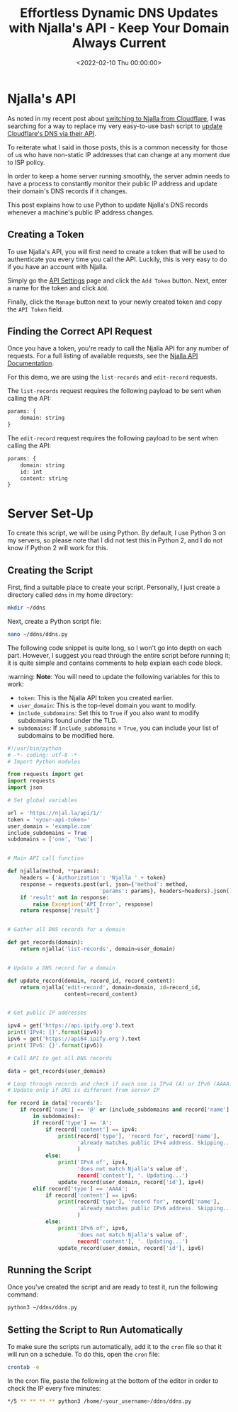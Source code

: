 #+date: <2022-02-10 Thu 00:00:00>
#+title: Effortless Dynamic DNS Updates with Njalla's API - Keep Your Domain Always Current
#+description: Learn how to automate Dynamic DNS updates using Njalla's API with this simple Python script. Perfect for users with changing IP addresses, ensuring your domain DNS records are always up to date and your home server runs smoothly.
#+slug: njalla-dns-api

* Njalla's API

As noted in my recent post about
[[https://cleberg.net/blog/ditching-cloudflare/][switching to Njalla from
Cloudflare]], I was searching for a way to replace my very easy-to-use
bash script to [[https://cleberg.net/blog/cloudflare-dns-api/][update Cloudflare's
DNS via their API]].

To reiterate what I said in those posts, this is a common necessity for
those of us who have non-static IP addresses that can change at any
moment due to ISP policy.

In order to keep a home server running smoothly, the server admin needs
to have a process to constantly monitor their public IP address and
update their domain's DNS records if it changes.

This post explains how to use Python to update Njalla's DNS records
whenever a machine's public IP address changes.

** Creating a Token

To use Njalla's API, you will first need to create a token that will be
used to authenticate you every time you call the API. Luckily, this is
very easy to do if you have an account with Njalla.

Simply go the [[https://njal.la/settings/api/][API Settings]] page and
click the =Add Token= button. Next, enter a name for the token and click
=Add=.

Finally, click the =Manage= button next to your newly created token and
copy the =API Token= field.

** Finding the Correct API Request

Once you have a token, you're ready to call the Njalla API for any
number of requests. For a full listing of available requests, see the
[[https://njal.la/api/][Njalla API Documentation]].

For this demo, we are using the =list-records= and =edit-record=
requests.

The =list-records= request requires the following payload to be sent
when calling the API:

#+begin_src txt
params: {
    domain: string
}
#+end_src

The =edit-record= request requires the following payload to be sent when
calling the API:

#+begin_src txt
params: {
    domain: string
    id: int
    content: string
}
#+end_src

* Server Set-Up

To create this script, we will be using Python. By default, I use Python
3 on my servers, so please note that I did not test this in Python 2,
and I do not know if Python 2 will work for this.

** Creating the Script

First, find a suitable place to create your script. Personally, I just
create a directory called =ddns= in my home directory:

#+begin_src sh
mkdir ~/ddns
#+end_src

Next, create a Python script file:

#+begin_src sh
nano ~/ddns/ddns.py
#+end_src

The following code snippet is quite long, so I won't go into depth on
each part. However, I suggest you read through the entire script before
running it; it is quite simple and contains comments to help explain
each code block.

:warning: *Note*: You will need to update the following variables for
this to work:

- =token=: This is the Njalla API token you created earlier.
- =user_domain=: This is the top-level domain you want to modify.
- =include_subdomains=: Set this to =True= if you also want to modify
  subdomains found under the TLD.
- =subdomains=: If =include_subdomains= = =True=, you can include your
  list of subdomains to be modified here.

#+begin_src python
#!/usr/bin/python
# -*- coding: utf-8 -*-
# Import Python modules

from requests import get
import requests
import json

# Set global variables

url = 'https://njal.la/api/1/'
token = '<your-api-token>'
user_domain = 'example.com'
include_subdomains = True
subdomains = ['one', 'two']


# Main API call function

def njalla(method, **params):
    headers = {'Authorization': 'Njalla ' + token}
    response = requests.post(url, json={'method': method,
                             'params': params}, headers=headers).json()
    if 'result' not in response:
        raise Exception('API Error', response)
    return response['result']


# Gather all DNS records for a domain

def get_records(domain):
    return njalla('list-records', domain=user_domain)


# Update a DNS record for a domain

def update_record(domain, record_id, record_content):
    return njalla('edit-record', domain=domain, id=record_id,
                  content=record_content)


# Get public IP addresses

ipv4 = get('https://api.ipify.org').text
print('IPv4: {}'.format(ipv4))
ipv6 = get('https://api64.ipify.org').text
print('IPv6: {}'.format(ipv6))

# Call API to get all DNS records

data = get_records(user_domain)

# Loop through records and check if each one is IPv4 (A) or IPv6 (AAAA)
# Update only if DNS is different from server IP

for record in data['records']:
    if record['name'] == '@' or (include_subdomains and record['name'] \
        in subdomains):
        if record['type'] == 'A':
            if record['content'] == ipv4:
                print(record['type'], 'record for', record['name'],
                      'already matches public IPv4 address. Skipping...'
                      )
            else:
                print('IPv4 of', ipv4,
                      'does not match Njalla's value of',
                      record['content'], '. Updating...')
                update_record(user_domain, record['id'], ipv4)
        elif record['type'] == 'AAAA':
            if record['content'] == ipv6:
                print(record['type'], 'record for', record['name'],
                      'already matches public IPv6 address. Skipping...'
                      )
            else:
                print('IPv6 of', ipv6,
                      'does not match Njalla's value of',
                      record['content'], '. Updating...')
                update_record(user_domain, record['id'], ipv6)
#+end_src

** Running the Script

Once you've created the script and are ready to test it, run the
following command:

#+begin_src sh
python3 ~/ddns/ddns.py
#+end_src

** Setting the Script to Run Automatically

To make sure the scripts run automatically, add it to the =cron= file so
that it will run on a schedule. To do this, open the =cron= file:

#+begin_src sh
crontab -e
#+end_src

In the cron file, paste the following at the bottom of the editor in
order to check the IP every five minutes:

#+begin_src sh
,*/5 ** ** ** ** python3 /home/<your_username>/ddns/ddns.py
#+end_src
